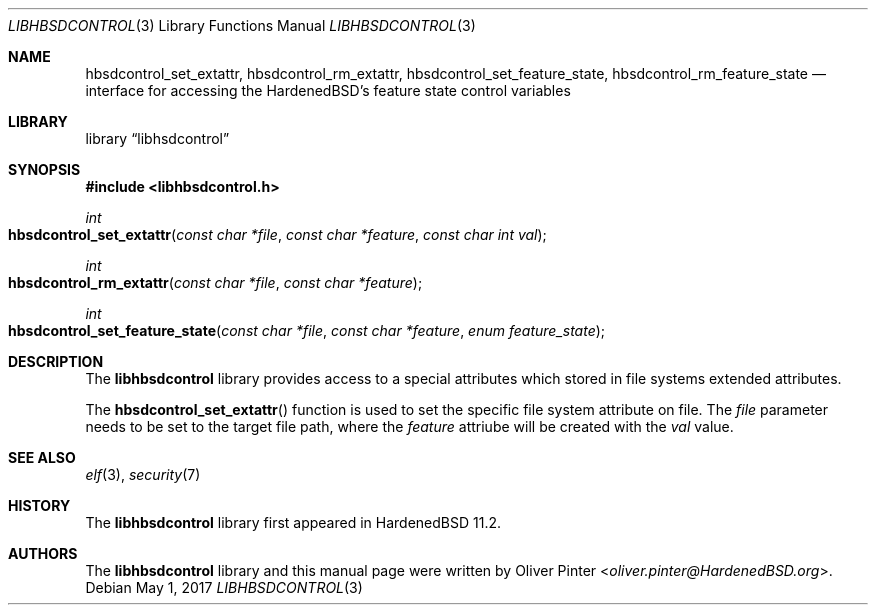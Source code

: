 .\"-
.\" Copyright (c) 2017 Olivér Pintér
.\" All rights reserved.
.\"
.\" Redistribution and use in source and binary forms, with or without
.\" modification, are permitted provided that the following conditions
.\" are met:
.\" 1. Redistributions of source code must retain the above copyright
.\"    notice, this list of conditions and the following disclaimer.
.\" 2. Redistributions in binary form must reproduce the above copyright
.\"    notice, this list of conditions and the following disclaimer in the
.\"    documentation and/or other materials provided with the distribution.
.\"
.\" THIS SOFTWARE IS PROVIDED BY THE AUTHOR AND CONTRIBUTORS ``AS IS'' AND
.\" ANY EXPRESS OR IMPLIED WARRANTIES, INCLUDING, BUT NOT LIMITED TO, THE
.\" IMPLIED WARRANTIES OF MERCHANTABILITY AND FITNESS FOR A PARTICULAR PURPOSE
.\" ARE DISCLAIMED.  IN NO EVENT SHALL THE AUTHOR OR CONTRIBUTORS BE LIABLE
.\" FOR ANY DIRECT, INDIRECT, INCIDENTAL, SPECIAL, EXEMPLARY, OR CONSEQUENTIAL
.\" DAMAGES (INCLUDING, BUT NOT LIMITED TO, PROCUREMENT OF SUBSTITUTE GOODS
.\" OR SERVICES; LOSS OF USE, DATA, OR PROFITS; OR BUSINESS INTERRUPTION)
.\" HOWEVER CAUSED AND ON ANY THEORY OF LIABILITY, WHETHER IN CONTRACT, STRICT
.\" LIABILITY, OR TORT (INCLUDING NEGLIGENCE OR OTHERWISE) ARISING IN ANY WAY
.\" OUT OF THE USE OF THIS SOFTWARE, EVEN IF ADVISED OF THE POSSIBILITY OF
.\" SUCH DAMAGE.
.\"
.\" $HardenedBSD$
.\"
.Dd May 1, 2017
.Dt LIBHBSDCONTROL 3
.Os
.Sh NAME
.Nm hbsdcontrol_set_extattr ,\
 hbsdcontrol_rm_extattr ,\
 hbsdcontrol_set_feature_state ,\
 hbsdcontrol_rm_feature_state
.Nd "interface for accessing the HardenedBSD's feature state control variables"
.Sh LIBRARY
.Lb libhsdcontrol
.Sh SYNOPSIS
.In libhbsdcontrol.h
.Ft int
.Fo hbsdcontrol_set_extattr
.Fa "const char *file" "const char *feature" "const char int val"
.Fc
.Ft int
.Fo hbsdcontrol_rm_extattr
.Fa "const char *file" "const char *feature"
.Fc
.Ft int
.Fo hbsdcontrol_set_feature_state
.Fa "const char *file" "const char *feature" "enum feature_state"
.Fc
.Fc
.Sh DESCRIPTION
The
.Nm libhbsdcontrol
library provides access to a special attributes which stored in file systems
extended attributes.
.Pp
The
.Fn hbsdcontrol_set_extattr
function is used to set the specific file system attribute on file.
The
.Fa file
parameter needs to be set to the target file path, where the
.Fa feature
attriube will be created with the 
.Fa val
value.
.El
.Sh SEE ALSO
.Xr elf 3 ,
.Xr security 7
.Sh HISTORY
The
.Nm libhbsdcontrol
library first appeared in HardenedBSD 11.2.
.Sh AUTHORS
The
.Nm libhbsdcontrol
library and this manual page were written by
.An Oliver Pinter Aq Mt oliver.pinter@HardenedBSD.org .

